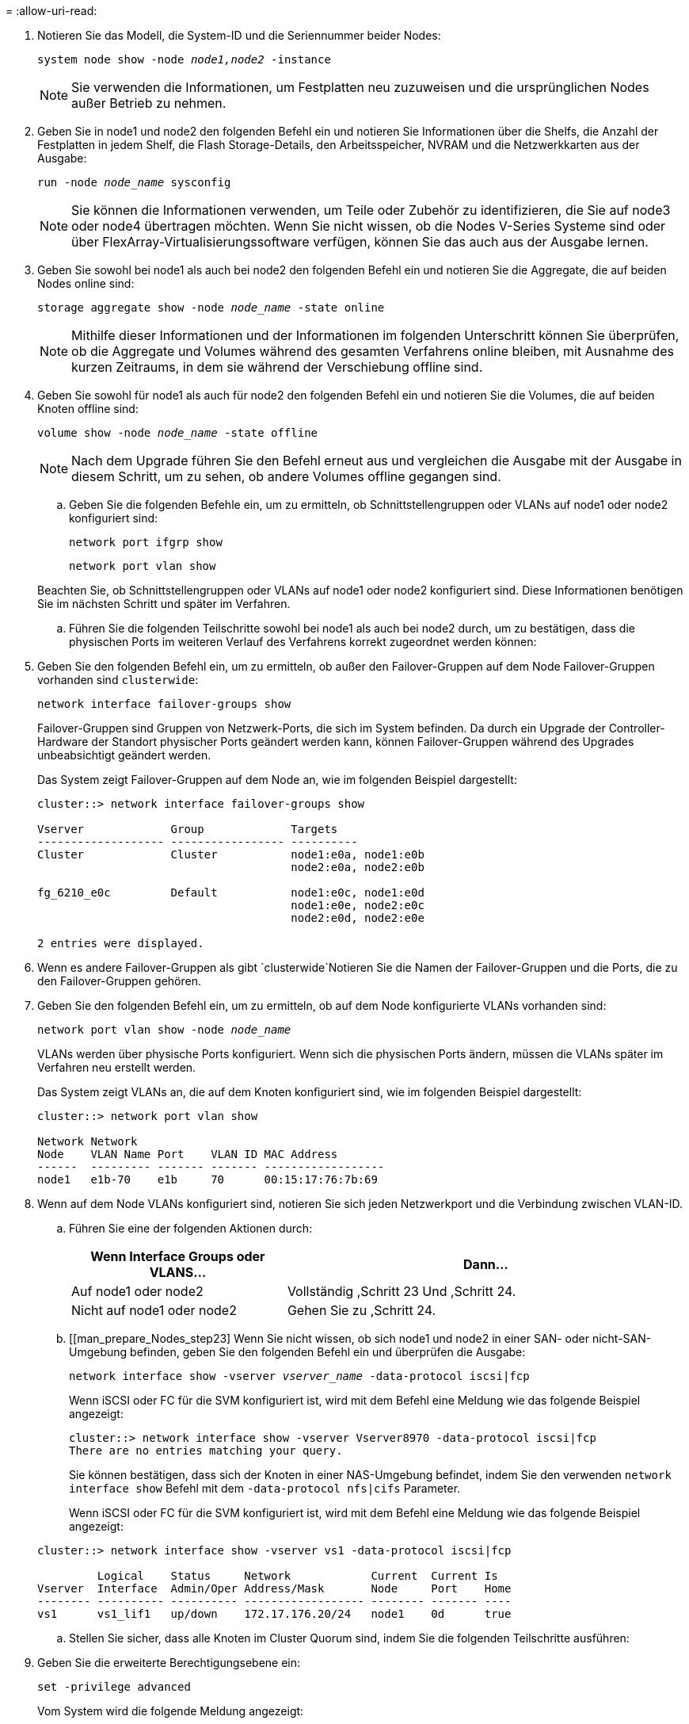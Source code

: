 = 
:allow-uri-read: 


. Notieren Sie das Modell, die System-ID und die Seriennummer beider Nodes:
+
`system node show -node _node1,node2_ -instance`

+

NOTE: Sie verwenden die Informationen, um Festplatten neu zuzuweisen und die ursprünglichen Nodes außer Betrieb zu nehmen.

. Geben Sie in node1 und node2 den folgenden Befehl ein und notieren Sie Informationen über die Shelfs, die Anzahl der Festplatten in jedem Shelf, die Flash Storage-Details, den Arbeitsspeicher, NVRAM und die Netzwerkkarten aus der Ausgabe:
+
`run -node _node_name_ sysconfig`

+

NOTE: Sie können die Informationen verwenden, um Teile oder Zubehör zu identifizieren, die Sie auf node3 oder node4 übertragen möchten. Wenn Sie nicht wissen, ob die Nodes V-Series Systeme sind oder über FlexArray-Virtualisierungssoftware verfügen, können Sie das auch aus der Ausgabe lernen.

. Geben Sie sowohl bei node1 als auch bei node2 den folgenden Befehl ein und notieren Sie die Aggregate, die auf beiden Nodes online sind:
+
`storage aggregate show -node _node_name_ -state online`

+

NOTE: Mithilfe dieser Informationen und der Informationen im folgenden Unterschritt können Sie überprüfen, ob die Aggregate und Volumes während des gesamten Verfahrens online bleiben, mit Ausnahme des kurzen Zeitraums, in dem sie während der Verschiebung offline sind.

. [[man_prepare_nodes_step19]]Geben Sie sowohl für node1 als auch für node2 den folgenden Befehl ein und notieren Sie die Volumes, die auf beiden Knoten offline sind:
+
`volume show -node _node_name_ -state offline`

+

NOTE: Nach dem Upgrade führen Sie den Befehl erneut aus und vergleichen die Ausgabe mit der Ausgabe in diesem Schritt, um zu sehen, ob andere Volumes offline gegangen sind.

+
.. Geben Sie die folgenden Befehle ein, um zu ermitteln, ob Schnittstellengruppen oder VLANs auf node1 oder node2 konfiguriert sind:
+
`network port ifgrp show`

+
`network port vlan show`

+
Beachten Sie, ob Schnittstellengruppen oder VLANs auf node1 oder node2 konfiguriert sind. Diese Informationen benötigen Sie im nächsten Schritt und später im Verfahren.

.. Führen Sie die folgenden Teilschritte sowohl bei node1 als auch bei node2 durch, um zu bestätigen, dass die physischen Ports im weiteren Verlauf des Verfahrens korrekt zugeordnet werden können:


. Geben Sie den folgenden Befehl ein, um zu ermitteln, ob außer den Failover-Gruppen auf dem Node Failover-Gruppen vorhanden sind `clusterwide`:
+
`network interface failover-groups show`

+
Failover-Gruppen sind Gruppen von Netzwerk-Ports, die sich im System befinden. Da durch ein Upgrade der Controller-Hardware der Standort physischer Ports geändert werden kann, können Failover-Gruppen während des Upgrades unbeabsichtigt geändert werden.

+
Das System zeigt Failover-Gruppen auf dem Node an, wie im folgenden Beispiel dargestellt:

+
....
cluster::> network interface failover-groups show

Vserver             Group             Targets
------------------- ----------------- ----------
Cluster             Cluster           node1:e0a, node1:e0b
                                      node2:e0a, node2:e0b

fg_6210_e0c         Default           node1:e0c, node1:e0d
                                      node1:e0e, node2:e0c
                                      node2:e0d, node2:e0e

2 entries were displayed.
....
. Wenn es andere Failover-Gruppen als gibt `clusterwide`Notieren Sie die Namen der Failover-Gruppen und die Ports, die zu den Failover-Gruppen gehören.
. Geben Sie den folgenden Befehl ein, um zu ermitteln, ob auf dem Node konfigurierte VLANs vorhanden sind:
+
`network port vlan show -node _node_name_`

+
VLANs werden über physische Ports konfiguriert. Wenn sich die physischen Ports ändern, müssen die VLANs später im Verfahren neu erstellt werden.

+
Das System zeigt VLANs an, die auf dem Knoten konfiguriert sind, wie im folgenden Beispiel dargestellt:

+
....
cluster::> network port vlan show

Network Network
Node    VLAN Name Port    VLAN ID MAC Address
------  --------- ------- ------- ------------------
node1   e1b-70    e1b     70      00:15:17:76:7b:69
....
. Wenn auf dem Node VLANs konfiguriert sind, notieren Sie sich jeden Netzwerkport und die Verbindung zwischen VLAN-ID.
+
.. Führen Sie eine der folgenden Aktionen durch:
+
[cols="35,65"]
|===
| Wenn Interface Groups oder VLANS... | Dann... 


| Auf node1 oder node2 | Vollständig ,Schritt 23 Und ,Schritt 24. 


| Nicht auf node1 oder node2 | Gehen Sie zu ,Schritt 24. 
|===
.. [[man_prepare_Nodes_step23] Wenn Sie nicht wissen, ob sich node1 und node2 in einer SAN- oder nicht-SAN-Umgebung befinden, geben Sie den folgenden Befehl ein und überprüfen die Ausgabe:
+
`network interface show -vserver _vserver_name_ -data-protocol iscsi|fcp`

+
Wenn iSCSI oder FC für die SVM konfiguriert ist, wird mit dem Befehl eine Meldung wie das folgende Beispiel angezeigt:

+
....
cluster::> network interface show -vserver Vserver8970 -data-protocol iscsi|fcp
There are no entries matching your query.
....
+
Sie können bestätigen, dass sich der Knoten in einer NAS-Umgebung befindet, indem Sie den verwenden `network interface show` Befehl mit dem `-data-protocol nfs|cifs` Parameter.

+
Wenn iSCSI oder FC für die SVM konfiguriert ist, wird mit dem Befehl eine Meldung wie das folgende Beispiel angezeigt:

+
....
cluster::> network interface show -vserver vs1 -data-protocol iscsi|fcp

         Logical    Status     Network            Current  Current Is
Vserver  Interface  Admin/Oper Address/Mask       Node     Port    Home
-------- ---------- ---------- ------------------ -------- ------- ----
vs1      vs1_lif1   up/down    172.17.176.20/24   node1    0d      true
....
.. [[man_prepare_Nodes_step24]]Stellen Sie sicher, dass alle Knoten im Cluster Quorum sind, indem Sie die folgenden Teilschritte ausführen:


. Geben Sie die erweiterte Berechtigungsebene ein:
+
`set -privilege advanced`

+
Vom System wird die folgende Meldung angezeigt:

+
....
Warning: These advanced commands are potentially dangerous; use them only when directed to do so by NetApp personnel.
Do you wish to continue? (y or n):
....
. Eingabe `y`.
. Überprüfen Sie einmal für jeden Node den Cluster-Service-Status im Kernel:
+
`cluster kernel-service show`

+
Vom System wird eine Meldung wie das folgende Beispiel angezeigt:

+
....
cluster::*> cluster kernel-service show

Master        Cluster       Quorum        Availability  Operational
Node          Node          Status        Status        Status
------------- ------------- ------------- ------------- -------------
node1         node1         in-quorum     true          operational
              node2         in-quorum     true          operational

2 entries were displayed.
....
+
Nodes in einem Cluster sind Quorum, wenn eine einfache Mehrheit der Nodes in einem ordnungsgemäßen Zustand ist und miteinander kommunizieren kann. Weitere Informationen finden Sie unter link:other_references.html["Quellen"] Verknüpfen mit der Referenz _Systemadministration_.

. Zurück zur Administratorberechtigungsebene:
+
`set -privilege admin`

+
.. Führen Sie eine der folgenden Aktionen durch:
+
[cols="35,65"]
|===
| Wenn der Cluster... | Dann... 


| Ist SAN konfiguriert | Gehen Sie zu ,Schritt 26. 


| Hat kein SAN konfiguriert | Gehen Sie zu ,Schritt 29. 
|===
.. [[man_prepare_Nodes_step26]]Stellen Sie sicher, dass SAN LIFs auf node1 und node2 für jede SVM sind, bei der entweder SAN iSCSI oder FC Service aktiviert ist, indem Sie den folgenden Befehl eingeben und seine Ausgabe prüfen:
+
`network interface show -data-protocol iscsi|fcp -home-node _node_name_`

+
Der Befehl zeigt SAN LIF-Informationen für node1 und node2 an. Die folgenden Beispiele zeigen den Status in der Spalte Status Admin/Oper nach oben/oben und geben an, dass SAN-iSCSI- und FC-Service aktiviert sind:

+
....
cluster::> network interface show -data-protocol iscsi|fcp
            Logical    Status     Network                  Current   Current Is
Vserver     Interface  Admin/Oper Address/Mask             Node      Port    Home
----------- ---------- ---------- ------------------       --------- ------- ----
a_vs_iscsi  data1      up/up      10.228.32.190/21         node1     e0a     true
            data2      up/up      10.228.32.192/21         node2     e0a     true

b_vs_fcp    data1      up/up      20:09:00:a0:98:19:9f:b0  node1     0c      true
            data2      up/up      20:0a:00:a0:98:19:9f:b0  node2     0c      true

c_vs_iscsi_fcp data1   up/up      20:0d:00:a0:98:19:9f:b0  node2     0c      true
            data2      up/up      20:0e:00:a0:98:19:9f:b0  node2     0c      true
            data3      up/up      10.228.34.190/21         node2     e0b     true
            data4      up/up      10.228.34.192/21         node2     e0b     true
....
+
Alternativ können Sie ausführlichere LIF-Informationen anzeigen, indem Sie den folgenden Befehl eingeben:

+
`network interface show -instance -data-protocol iscsi|fcp`

.. Erfassen Sie die Standardkonfiguration aller FC-Ports an den ursprünglichen Nodes, indem Sie den folgenden Befehl eingeben und die Ausgabe für Ihre Systeme aufzeichnen:
+
`ucadmin show`

+
Der Befehl zeigt Informationen zu allen FC-Ports im Cluster an, wie im folgenden Beispiel dargestellt:

+
....
cluster::> ucadmin show

                Current Current   Pending Pending   Admin
Node    Adapter Mode    Type      Mode    Type      Status
------- ------- ------- --------- ------- --------- -----------
node1   0a      fc      initiator -       -         online
node1   0b      fc      initiator -       -         online
node1   0c      fc      initiator -       -         online
node1   0d      fc      initiator -       -         online
node2   0a      fc      initiator -       -         online
node2   0b      fc      initiator -       -         online
node2   0c      fc      initiator -       -         online
node2   0d      fc      initiator -       -         online
8 entries were displayed.
....
+
Sie können die Informationen nach dem Upgrade verwenden, um die Konfiguration von FC-Ports auf den neuen Nodes einzustellen.

.. Wenn Sie ein V-Series System oder ein System mit FlexArray Virtualisierungssoftware aktualisieren, erfassen Sie Informationen über die Topologie der Original-Nodes, indem Sie den folgenden Befehl eingeben und die Ausgabe aufzeichnen:
+
`storage array config show -switch`

+
Das System zeigt Topologieinformationen wie im folgenden Beispiel dargestellt an:

+
....
cluster::> storage array config show -switch

      LUN LUN                                  Target Side Initiator Side Initi-
Node  Grp Cnt Array Name    Array Target Port  Switch Port Switch Port    ator
----- --- --- ------------- ------------------ ----------- -------------- ------
node1 0   50  I_1818FAStT_1
                            205700a0b84772da   vgbr6510a:5  vgbr6510s164:3  0d
                            206700a0b84772da   vgbr6510a:6  vgbr6510s164:4  2b
                            207600a0b84772da   vgbr6510b:6  vgbr6510s163:1  0c
node2 0   50  I_1818FAStT_1
                            205700a0b84772da   vgbr6510a:5  vgbr6510s164:1  0d
                            206700a0b84772da   vgbr6510a:6  vgbr6510s164:2  2b
                            207600a0b84772da   vgbr6510b:6  vgbr6510s163:3  0c
                            208600a0b84772da   vgbr6510b:5  vgbr6510s163:4  2a
7 entries were displayed.
....
.. [[man_prepare_Nodes_steep29]]die folgenden Teilschritte ausführen:


. Geben Sie an einem der Original-Nodes den folgenden Befehl ein und notieren Sie die Ausgabe:
+
`service-processor show -node * -instance`

+
Das System zeigt auf beiden Nodes detaillierte Informationen zum SP an.

. Vergewissern Sie sich, dass der SP-Status lautet `online`.
. Vergewissern Sie sich, dass das SP-Netzwerk konfiguriert ist.
. Notieren Sie die IP-Adresse und andere Informationen zum SP.
+
Möglicherweise möchten Sie die Netzwerkparameter der Remote-Verwaltungsgeräte, in diesem Fall die SPs, vom ursprünglichen System für die SPs auf den neuen Knoten wieder verwenden. Ausführliche Informationen zum SP finden Sie unter link:other_references.html["Quellen"] Link zu den Befehlen _Systemadministration Reference_ und _ONTAP 9: Manual Page Reference_.

+
.. [[man_prepare_Nodes_step30]]Wenn die neuen Nodes dieselben lizenzierten Funktionen wie die ursprünglichen Knoten haben sollen, geben Sie den folgenden Befehl ein, um die Clusterlizenzen auf dem ursprünglichen System anzuzeigen:
+
`system license show -owner *`

+
Das folgende Beispiel zeigt die Websitelizenzen für Cluster1:

+
....
system license show -owner *
Serial Number: 1-80-000013
Owner: cluster1

Package           Type    Description           Expiration
----------------- ------- --------------------- -----------
Base              site    Cluster Base License  -
NFS               site    NFS License           -
CIFS              site    CIFS License          -
SnapMirror        site    SnapMirror License    -
FlexClone         site    FlexClone License     -
SnapVault         site    SnapVault License     -
6 entries were displayed.
....
.. Beschaffung neuer Lizenzschlüssel für die neuen Nodes auf der _NetApp Support Site_. Siehe link:other_references.html["Quellen"] Zum Link zu _NetApp Support Site_.
+
Falls auf der Website keine Lizenzschlüssel vorhanden ist, wenden Sie sich an Ihren NetApp Ansprechpartner.

.. Überprüfen Sie, ob im Original-System AutoSupport aktiviert ist, indem Sie auf jedem Node den folgenden Befehl eingeben und seine Ausgabe überprüfen:
+
`system node autosupport show -node _node1,node2_`

+
Die Befehlsausgabe gibt an, ob AutoSupport aktiviert ist. Wie im folgenden Beispiel gezeigt:

+
....
cluster::> system node autosupport show -node node1,node2

Node             State     From          To                Mail Hosts
---------------- --------- ------------- ----------------  ----------
node1            enable    Postmaster    admin@netapp.com  mailhost

node2            enable    Postmaster    -                 mailhost
2 entries were displayed.
....
.. Führen Sie eine der folgenden Aktionen durch:
+
[cols="35,65"]
|===
| Wenn das ursprüngliche System... | Dann... 


| Hat AutoSupport aktiviert...  a| 
... Gehen Sie zu ,Schritt 34.
... Wechseln Sie zum Abschnitt link:get_address_key_management_server_encryption.html["Holen Sie sich eine IP-Adresse eines externen Verschlüsselungsmanagement-Servers für Storage Encryption"].




| AutoSupport ist nicht aktiviert...  a| 
... Aktivieren Sie AutoSupport, indem Sie den Anweisungen in der Systemverwaltungsreferenz_ folgen. (Siehe link:other_references.html["Quellen"] Zum Verknüpfen mit der Referenz _Systemadministration_.)
+
*Hinweis:* AutoSupport ist standardmäßig aktiviert, wenn Sie Ihr Speichersystem zum ersten Mal konfigurieren. Sie können AutoSupport zwar jederzeit deaktivieren, jedoch sollten Sie sie aktiviert lassen. Wenn Sie AutoSupport aktivieren, können Sie erheblich dabei helfen, Probleme und Lösungen zu identifizieren, sollten bei Ihrem Storage-System Probleme auftreten.

... Wechseln Sie zum link:get_address_key_management_server_encryption.html["Holen Sie sich eine IP-Adresse eines externen Verschlüsselungsmanagement-Servers für Storage Encryption"] Abschnitt.


|===
.. [[man_prepare_nodes_step34]]Überprüfen Sie, ob AutoSupport mit den korrekten E-Mail-IDs für den Mailhost konfiguriert ist, indem Sie auf beiden Originalknoten den folgenden Befehl eingeben und die Ausgabe prüfen:
+
`system node autosupport show -node node_name -instance`

+
Ausführliche Informationen zu AutoSupport finden Sie unter link:other_references.html["Quellen"] Link zu den Befehlen _Systemadministration Reference_ und _ONTAP 9: Manual Page Reference_.

.. [[man_prepare_Nodes_step35,Schritt 35]] Senden Sie eine AutoSupport-Nachricht für node1 an NetApp, indem Sie den folgenden Befehl eingeben:
+
`system node autosupport invoke -node node1 -type all -message "Upgrading node1 from platform_old to platform_new"`

+

NOTE: Senden Sie jetzt keine AutoSupport Nachricht für node2 an NetApp. Sie gehen das später im Verfahren vor.

.. [[man_prepare_nodes_ste36, Schritt 36]] Überprüfen Sie, ob die AutoSupport-Meldung gesendet wurde, indem Sie den folgenden Befehl eingeben und die Ausgabe prüfen:
+
`system node autosupport show -node _node1_ -instance`

+
Felder `Last Subject Sent:` Und `Last Time Sent:` Enthält den Nachrichtentitel der letzten gesendeten Nachricht und den Zeitpunkt, zu dem die Nachricht gesendet wurde.




